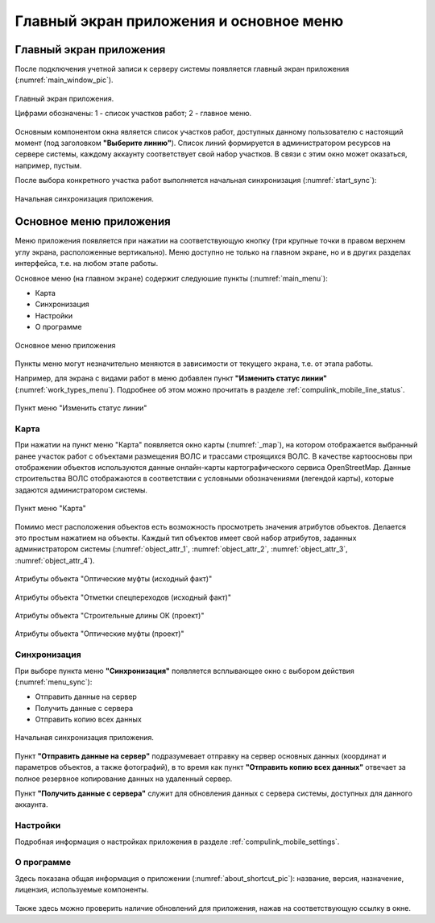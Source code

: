 .. sectionauthor:: Александр Мурый <amuriy@gmail.com>

.. _compulink_mobile_main_window:

Главный экран приложения и основное меню
=========================================

Главный экран приложения
-------------------------

После подключения учетной записи к серверу системы появляется главный экран приложения (:numref:`main_window_pic`).

.. figure:: _static/main_window2.png
   :name: main_window_pic
   :align: center
   :height: 10cm
   
   Главный экран приложения.
   
   Цифрами обозначены: 1 - список участков работ; 2 - главное меню.

Основным компонентом окна является список участков работ, доступных данному пользователю с настоящий момент (под заголовком **"Выберите линию"**). Список линий формируется в администратором ресурсов на сервере системы, каждому аккаунту соответствует свой набор участков. В связи с этим окно может оказаться, например, пустым.  

После выбора конкретного участка работ выполняется начальная синхронизация (:numref:`start_sync`):

.. figure:: _static/start_sync.png
   :name: start_sync
   :align: center
   :height: 10cm
   
   Начальная синхронизация приложения.


Основное меню приложения
------------------------------

Меню приложения появляется при нажатии на соответствующую кнопку (три крупные точки в правом верхнем углу экрана, расположенные вертикально). Меню доступно не только на главном экране, но и в других разделах интерфейса, т.е. на любом этапе работы.

Основное меню (на главном экране) содержит следуюшие пункты (:numref:`main_menu`):

* Карта
* Синхронизация
* Настройки
* О программе

.. figure:: _static/main_menu.png
   :name: main_menu
   :align: center
   :height: 10cm

   Основное меню приложения

Пункты меню могут незначительно меняются в зависимости от текущего экрана, т.е. от этапа работы.

Например, для экрана с видами работ в меню добавлен пункт **"Изменить статус линии"** (:numref:`work_types_menu`). Подробнее об этом можно прочитать в разделе :ref:`compulink_mobile_line_status`.

.. figure:: _static/work_types_menu.png
   :name: work_types_menu
   :align: center
   :height: 10cm

   Пункт меню "Изменить статус линии"


Карта
~~~~~~

При нажатии на пункт меню "Карта" появляется окно карты (:numref:`_map`), на котором отображается выбранный ранее участок работ с объектами размещения ВОЛС и трассами строящихся ВОЛС. В качестве картоосновы при отображении объектов используются данные онлайн-карты картографического сервиса OpenStreetMap. Данные строительства ВОЛС отображаются в соответствии с условными обозначениями (легендой карты), которые задаются администратором системы.

.. figure:: _static/map.png
   :name: _map
   :align: center
   :height: 10cm

   Пункт меню "Карта"


Помимо мест расположения объектов есть возможность просмотреть значения атрибутов объектов. Делается это простым нажатием на объекты. Каждый тип объектов имеет свой набор атрибутов, заданных администратором системы (:numref:`object_attr_1`, :numref:`object_attr_2`, :numref:`object_attr_3`, :numref:`object_attr_4`).
   
.. figure:: _static/object_attr_1.png
   :name: object_attr_1
   :align: center
   :height: 10cm   

   Атрибуты объекта "Оптические муфты (исходный факт)"
			
.. figure:: _static/object_attr_2.png
   :name: object_attr_2
   :align: center
   :height: 10cm

   Атрибуты объекта "Отметки спецпереходов (исходный факт)"

.. figure:: _static/object_attr_3.png
   :name: object_attr_3
   :align: center
   :height: 10cm

   Атрибуты объекта "Строительные длины ОК (проект)"
			
.. figure:: _static/object_attr_4.png
   :name: object_attr_4
   :align: center
   :height: 10cm   			

   Атрибуты объекта "Оптические муфты (проект)"


.. _compulink_mobile_sync:


Синхронизация
~~~~~~~~~~~~~~

При выборе пункта меню **"Синхронизация"** появляется всплывающее окно с выбором действия (:numref:`menu_sync`):

* Отправить данные на сервер
* Получить данные с сервера
* Отправить копию всех данных

.. figure:: _static/menu_sync.png
   :name: menu_sync
   :align: center
   :height: 10cm
   
   Начальная синхронизация приложения.

Пункт **"Отправить данные на сервер"** подразумевает отправку на сервер основных данных (координат и параметров объектов, а также фотографий), в то время как пункт **"Отправить копию всех данных"** отвечает за полное резервное копирование данных на удаленный сервер. 

Пункт **"Получить данные с сервера"** служит для обновления данных с сервера системы, доступных для данного аккаунта.


Настройки
~~~~~~~~~~~~~~~

Подробная информация о настройках приложения в разделе :ref:`compulink_mobile_settings`.


О программе
~~~~~~~~~~~~~~~

Здесь показана общая информация о приложении (:numref:`about_shortcut_pic`): название, версия, назначение, лицензия, используемые компоненты.


.. figure:: _static/about.png
   :name: about_shortcut_pic
   :align: center
   :height: 10cm
   
Также здесь можно проверить наличие обновлений для приложения, нажав на соответствующую ссылку в окне.  

